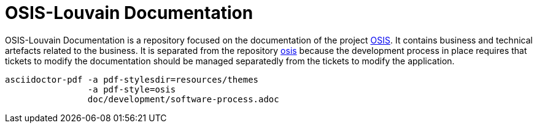 = OSIS-Louvain Documentation

OSIS-Louvain Documentation is a repository focused on the documentation of the
project https://github.com/uclouvain/osis[OSIS]. It contains business and
technical artefacts related to the business. It is separated from the
repository https://github.com/uclouvain/osis[osis] because the development
process in place requires that tickets to modify the documentation should be
managed separatedly from the tickets to modify the application.

    asciidoctor-pdf -a pdf-stylesdir=resources/themes
                    -a pdf-style=osis
                    doc/development/software-process.adoc
